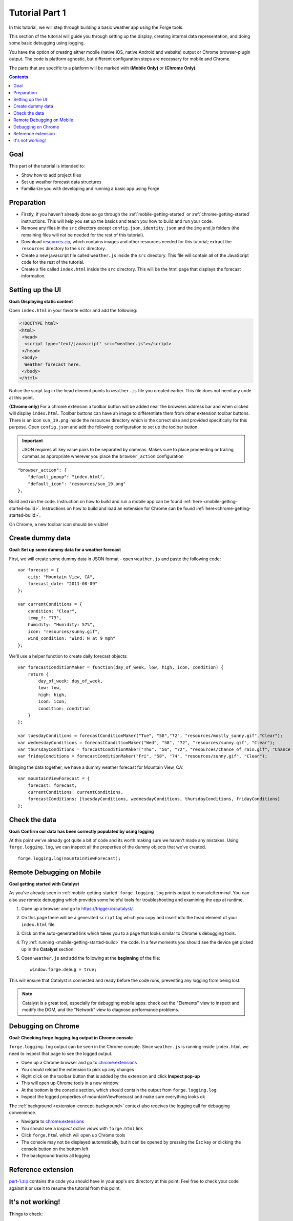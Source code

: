 .. _tutorials-weather-tutorial-1:

Tutorial Part 1
================

In this tutorial, we will step through building a basic weather app using the Forge tools.

This section of the tutorial will guide you through setting up the display,
creating internal data representation, and doing some basic debugging using logging.

You have the option of creating either mobile (native iOS, native Android and website) output or Chrome browser-plugin output. The code is platform agnostic, but different configuration steps are necessary for mobile and Chrome.

The parts that are specific to a platform will be marked with **(Mobile Only)** or **(Chrome Only)**.

.. contents::
   :backlinks: none

Goal
----
This part of the tutorial is intended to:

* Show how to add project files
* Set up weather forecast data structures
* Familiarize you with developing and running a basic app using Forge

.. _tutorials-weather-tutorial-1-preparation:

Preparation
-----------
* Firstly, if you haven't already done so go through the :ref:`mobile-getting-started` or :ref:`chrome-getting-started` instructions.
  This will help you set up the basics and teach you how to build and run your code.
* Remove any files in the ``src`` directory except ``config.json``, ``identity.json`` and the ``img`` and `js` folders (the remaining files will not be needed for the rest of this tutorial).
* Download `resources.zip <../../_static/weather/resources.zip>`_, which contains images and other resources needed for this tutorial; extract the ``resources`` directory to the ``src`` directory.
* Create a new javascript file called ``weather.js`` inside the ``src`` directory. This file will contain all of the JavaScript code for the rest of the tutorial.
* Create a file called ``index.html`` inside the ``src`` directory. This will be the html page that displays the forecast information.

.. _tutorials-weather-tutorial-1-setting-up-the-UI:

Setting up the UI
-----------------
**Goal: Displaying static content**

Open ``index.html`` in your favorite editor and add the following:

.. code-block:: html

    <!DOCTYPE html>
    <html>
     <head>
      <script type="text/javascript" src="weather.js"></script>
     </head>
     <body>
      Weather forecast here.
     </body>
    </html>

Notice the script tag in the head element points to ``weather.js`` file you created earlier.
This file does not need any code at this point.

**(Chrome only)**
For a chrome extension a toolbar button will be added near the browsers address bar and when clicked will display ``index.html``.
Toolbar buttons can have an image to differentiate them from other extension toolbar buttons.
There is an icon ``sun_19.png`` inside the resources directory which is the correct size and provided specifically for this purpose.
Open ``config.json`` and add the following configuration to set up the toolbar button.

.. important:: JSON requires all key value pairs to be separated by commas.
    Makes sure to place proceeding or trailing commas as appropriate wherever you place the ``browser_action`` configuration

::

    "browser_action": {
        "default_popup": "index.html",
        "default_icon": "resources/sun_19.png"
    },

Build and run the code.
Instruction on how to build and run a mobile app can be found :ref:`here <mobile-getting-started-build>`.
Instructions on how to build and load an extension for Chrome can be found :ref:`here<chrome-getting-started-build>`.

On Chrome, a new toolbar icon should be visible!

Create dummy data
-------------------------------------------
**Goal: Set up some dummy data for a weather forecast**

.. _tutorials-weather-tutorial-1-forecast-information:
.. _tutorials-weather-tutorial-1-current-conditions:

First, we will create some dummy data in JSON format - open ``weather.js`` and paste the following code::

    var forecast = {
        city: "Mountain View, CA",
        forecast_date: "2011-08-09"
    };
    
    var currentConditions = {
        condition: "Clear",
        temp_f: "73",
        humidity: "Humidity: 57%",
        icon: "resources/sunny.gif",
        wind_condition: "Wind: N at 9 mph"
    };

.. _tutorials-weather-tutorial-1-forecast-conditions:

We'll use a helper function to create daily forecast objects::

    var forecastConditionMaker = function(day_of_week, low, high, icon, condition) {
        return {
            day_of_week: day_of_week,
            low: low,
            high: high,
            icon: icon,
            condition: condition
        }
    };

    var tuesdayConditions = forecastConditionMaker("Tue", "58","72", "resources/mostly_sunny.gif","Clear");
    var wednesdayConditions = forecastConditionMaker("Wed", "58", "72", "resources/sunny.gif", "Clear");
    var thursdayConditions = forecastConditionMaker("Thu", "56", "72", "resources/chance_of_rain.gif", "Chance of Rain");
    var fridayConditions = forecastConditionMaker("Fri", "58", "74", "resources/sunny.gif", "Clear");

Bringing the data together, we have a dummy weather forecast for Mountain View, CA::

    var mountainViewForecast = {
        forecast: forecast,
        currentConditions: currentConditions,
        forecastConditions: [tuesdayConditions, wednesdayConditions, thursdayConditions, fridayConditions]
    };

Check the data
-----------------
**Goal: Confirm our data has been correctly populated by using logging**

At this point we've already got quite a bit of code and its worth making sure we haven't made any mistakes.
Using ``forge.logging.log``, we can inspect all the properties of the dummy objects that we've created. ::

    forge.logging.log(mountainViewForecast);

.. _tutorials-weather-tutorial-1-chrome-debugging:

Remote Debugging on Mobile
-----------------------------
**Goal getting started with Catalyst**

As you've already seen in :ref:`mobile-getting-started` ``forge.logging.log`` prints output to console/terminal.
You can also use remote debugging which provides some helpful tools for troubleshooting and examining the app at runtime.

#. Open up a browser and go to `<https://trigger.io/catalyst/>`_.
#. On this page there will be a generated ``script`` tag which you copy and insert into the head element of your ``index.html`` file.
#. Click on the auto-generated link which takes you to a page that looks similar to Chrome's debugging tools.
#. Try :ref:`running <mobile-getting-started-build>` the code.
   In a few moments you should see the device get picked up in the **Catalyst** section.
#. Open ``weather.js`` and add the following at the **beginning** of the file::

    window.forge.debug = true;

This will ensure that Catalyst is connected and ready before the code runs, preventing any logging from being lost.

.. note:: Catalyst is a great tool, especially for debugging mobile apps: check out the "Elements" view to inspect and modify the DOM, and the "Network" view to diagnose performance problems.

Debugging on Chrome
---------------------
**Goal: Checking forge.logging.log output in Chrome console**

``forge.logging.log`` output can be seen in the Chrome console.
Since ``weather.js`` is running inside ``index.html`` we need to inspect that page to see the logged output.

* Open up a Chrome browser and go to `<chrome:extensions>`_
* You should reload the extension to pick up any changes
* Right click on the toolbar button that is added by the extension and click **Inspect pop-up**
* This will open up Chrome tools in a new window
* At the bottom is the console section, which should contain the output from ``forge.logging.log``
* Inspect the logged properties of mountainViewForecast and make sure everything looks ok

The :ref:`background <extension-concept-background>` context also receives the logging call for debugging convenience.

* Navigate to `<chrome:extensions>`_
* You should see a *Inspect active views* with ``forge.html`` link
* Click ``forge.html`` which will open up Chrome tools
* The console may not be displayed automatically, but it can be opened by pressing the Esc key or clicking the console button on the bottom left
* The background tracks all logging

.. _tutorials-weather-tutorial-1-catalyst-debugging:

Reference extension
-------------------
`part-1.zip <../../_static/weather/part-1.zip>`_ contains the code you should have in your app's src directory at this point.
Feel free to check your code against it or use it to resume the tutorial from this point.

It's not working!
-----------------
Things to check:

* The best debugging tool is to add logging using forge.logging.log() throughout the code to track progress
* Make sure that the properties of the dummy objects were populated correctly
* If you used any custom code go back to basics and make modifications only after the tutorial code is running correctly
* Make sure you include the script tag inside ``index.html`` to the correct JavaScript code
* If the documentation is at all unclear or if you're still having issues contact support@trigger.io with "Weather Tutorial" as the subject

.. **Chrome only**

**Android Only**

* Sometimes the emulator can be buggy and the script hangs on the ``Available device`` section. Simply rerunning the script usually fixes this.
* This :ref:`page<mobile-troubleshooting>` shows how to troubleshoot some previously encountered errors.

Continue on to :ref:`weather-tutorial-2`
